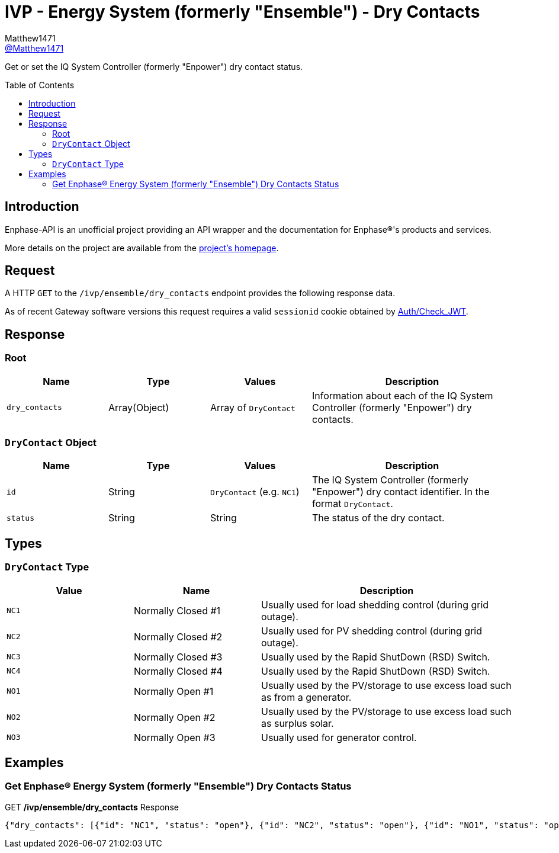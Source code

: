 = IVP - Energy System (formerly "Ensemble") - Dry Contacts
:toc: preamble
Matthew1471 <https://github.com/matthew1471[@Matthew1471]>;

// Document Settings:

// Set the ID Prefix and ID Separators to be consistent with GitHub so links work irrespective of rendering platform. (https://docs.asciidoctor.org/asciidoc/latest/sections/id-prefix-and-separator/)
:idprefix:
:idseparator: -

// Any code blocks will be in JSON by default.
:source-language: json

ifndef::env-github[:icons: font]

// Set the admonitions to have icons (Github Emojis) if rendered on GitHub (https://blog.mrhaki.com/2016/06/awesome-asciidoctor-using-admonition.html).
ifdef::env-github[]
:status:
:caution-caption: :fire:
:important-caption: :exclamation:
:note-caption: :paperclip:
:tip-caption: :bulb:
:warning-caption: :warning:
endif::[]

// Document Variables:
:release-version: 1.0
:url-org: https://github.com/Matthew1471
:url-repo: {url-org}/Enphase-API
:url-contributors: {url-repo}/graphs/contributors

Get or set the IQ System Controller (formerly "Enpower") dry contact status.

== Introduction

Enphase-API is an unofficial project providing an API wrapper and the documentation for Enphase(R)'s products and services.

More details on the project are available from the link:../../../../README.adoc[project's homepage].

== Request

A HTTP `GET` to the `/ivp/ensemble/dry_contacts` endpoint provides the following response data.

As of recent Gateway software versions this request requires a valid `sessionid` cookie obtained by link:../../Auth/Check_JWT.adoc[Auth/Check_JWT].

== Response

=== Root

[cols="1,1,1,2", options="header"]
|===
|Name
|Type
|Values
|Description

|`dry_contacts`
|Array(Object)
|Array of `DryContact`
|Information about each of the IQ System Controller (formerly "Enpower") dry contacts.

|===

=== `DryContact` Object

[cols="1,1,1,2", options="header"]
|===
|Name
|Type
|Values
|Description

|`id`
|String
|`DryContact` (e.g. `NC1`)
|The IQ System Controller (formerly "Enpower") dry contact identifier. In the format `DryContact`.

|`status`
|String
|String
|The status of the dry contact.

|===

== Types

=== `DryContact` Type

[cols="1,1,2", options="header"]
|===
|Value
|Name
|Description

|`NC1`
|Normally Closed #1
|Usually used for load shedding control (during grid outage).

|`NC2`
|Normally Closed #2
|Usually used for PV shedding control (during grid outage).

|`NC3`
|Normally Closed #3
|Usually used by the Rapid ShutDown (RSD) Switch.

|`NC4`
|Normally Closed #4
|Usually used by the Rapid ShutDown (RSD) Switch.

|`NO1`
|Normally Open #1
|Usually used by the PV/storage to use excess load such as from a generator.

|`NO2`
|Normally Open #2
|Usually used by the PV/storage to use excess load such as surplus solar.

|`NO3`
|Normally Open #3
|Usually used for generator control.

|===

== Examples

=== Get Enphase(R) Energy System (formerly "Ensemble") Dry Contacts Status

.GET */ivp/ensemble/dry_contacts* Response
[source,json,subs="+quotes"]
----
{"dry_contacts": [{"id": "NC1", "status": "open"}, {"id": "NC2", "status": "open"}, {"id": "NO1", "status": "open"}, {"id": "NO2", "status": "open"}]}
----